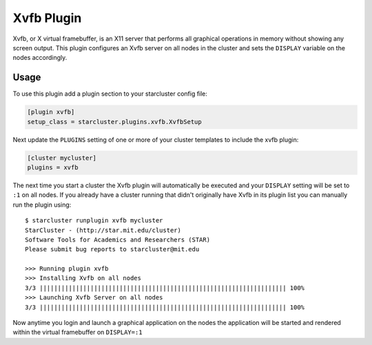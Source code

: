 .. _xvfb-plugin:

###########
Xvfb Plugin
###########

Xvfb, or X virtual framebuffer, is an X11 server that performs all graphical
operations in memory without showing any screen output. This plugin configures an
Xvfb server on all nodes in the cluster and sets the ``DISPLAY`` variable on the
nodes accordingly.

*****
Usage
*****
To use this plugin add a plugin section to your starcluster config file:

.. code-block:: ini

    [plugin xvfb]
    setup_class = starcluster.plugins.xvfb.XvfbSetup

Next update the ``PLUGINS`` setting of one or more of your cluster templates to
include the xvfb plugin:

.. code-block:: ini

    [cluster mycluster]
    plugins = xvfb

The next time you start a cluster the Xvfb plugin will automatically be
executed and your ``DISPLAY`` setting will be set to ``:1`` on all nodes. If
you already have a cluster running that didn't originally have Xvfb in its
plugin list you can manually run the plugin using::

    $ starcluster runplugin xvfb mycluster
    StarCluster - (http://star.mit.edu/cluster)
    Software Tools for Academics and Researchers (STAR)
    Please submit bug reports to starcluster@mit.edu

    >>> Running plugin xvfb
    >>> Installing Xvfb on all nodes
    3/3 |||||||||||||||||||||||||||||||||||||||||||||||||||||||||||||||||||| 100%
    >>> Launching Xvfb Server on all nodes
    3/3 |||||||||||||||||||||||||||||||||||||||||||||||||||||||||||||||||||| 100%

Now anytime you login and launch a graphical application on the nodes the
application will be started and rendered within the virtual framebuffer on
``DISPLAY=:1``
